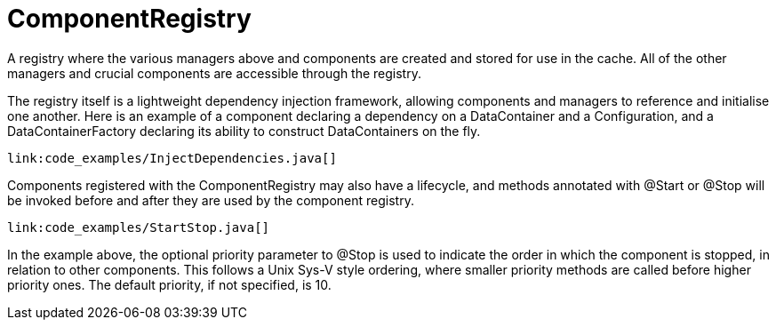 ifdef::context[:parent-context: {context}]
[id="componentregistry_{context}"]
= ComponentRegistry
:context: componentregistry

A registry where the various managers above and components are created and
stored for use in the cache.  All of the other managers and crucial components
are accessible through the registry.

The registry itself is a lightweight dependency injection framework, allowing
components and managers to reference and initialise one another.  Here is an
example of a component declaring a dependency on a DataContainer and a
Configuration, and a DataContainerFactory declaring its ability to construct
DataContainers on the fly.

[source,java]
----
link:code_examples/InjectDependencies.java[]
----

Components registered with the ComponentRegistry may also have a lifecycle, and
methods annotated with @Start or @Stop will be invoked before and after they
are used by the component registry.

[source,java]
----
link:code_examples/StartStop.java[]
----

In the example above, the optional priority parameter to @Stop is used to
indicate the order in which the component is stopped, in relation to other
components.  This follows a Unix Sys-V style ordering, where smaller priority
methods are called before higher priority ones.  The default priority, if not
specified, is 10.


ifdef::parent-context[:context: {parent-context}]
ifndef::parent-context[:!context:]